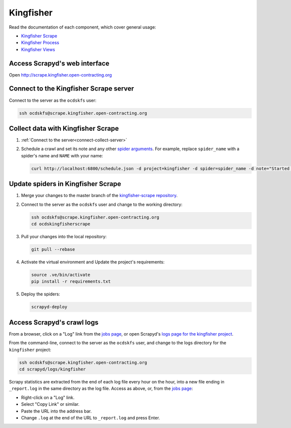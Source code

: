 Kingfisher
==========

Read the documentation of each component, which cover general usage:

-  `Kingfisher Scrape <https://kingfisher-scrape.readthedocs.io/en/latest/>`__
-  `Kingfisher Process <https://kingfisher-process.readthedocs.io/en/latest/>`__
-  `Kingfisher Views <https://kingfisher-views.readthedocs.io/en/latest/>`__

.. _access-scrapyd-web-service:

Access Scrapyd's web interface
------------------------------

Open http://scrape.kingfisher.open-contracting.org

.. _connect-collect-server:

Connect to the Kingfisher Scrape server
---------------------------------------

Connect to the server as the ``ocdskfs`` user:

.. code-block:: bash

   ssh ocdskfs@scrape.kingfisher.open-contracting.org

Collect data with Kingfisher Scrape
-----------------------------------

#. :ref:`Connect to the server<connect-collect-server>`

#. Schedule a crawl and set its note and any other `spider arguments <https://kingfisher-scrape.readthedocs.io/en/latest/use-cases/local.html#collect-data>`__. For example, replace ``spider_name`` with a spider's name and ``NAME`` with your name:

   .. code-block:: bash

      curl http://localhost:6800/schedule.json -d project=kingfisher -d spider=spider_name -d note="Started by NAME."

Update spiders in Kingfisher Scrape
-----------------------------------

#. Merge your changes to the master branch of the `kingfisher-scrape repository <https://github.com/open-contracting/kingfisher-scrape>`__.

#. Connect to the server as the ``ocdskfs`` user and change to the working directory:

   .. code-block:: bash

      ssh ocdskfs@scrape.kingfisher.open-contracting.org
      cd ocdskingfisherscrape

#. Pull your changes into the local repository:

   .. code-block:: bash

      git pull --rebase

#. Activate the virtual environment and Update the project's requirements:

   .. code-block:: bash

      source .ve/bin/activate
      pip install -r requirements.txt

#. Deploy the spiders:

   .. code-block:: bash

         scrapyd-deploy

Access Scrapyd's crawl logs
---------------------------

From a browser, click on a "Log" link from the `jobs page <http://scrape.kingfisher.open-contracting.org/jobs>`__, or open Scrapyd's `logs page for the kingfisher project <http://scrape.kingfisher.open-contracting.org/logs/kingfisher/>`__.

From the command-line, connect to the server as the ``ocdskfs`` user, and change to the logs directory for the ``kingfisher`` project:

.. code-block:: bash

   ssh ocdskfs@scrape.kingfisher.open-contracting.org
   cd scrapyd/logs/kingfisher

Scrapy statistics are extracted from the end of each log file every hour on the hour, into a new file ending in ``_report.log`` in the same directory as the log file. Access as above, or, from the `jobs page <http://scrape.kingfisher.open-contracting.org/jobs>`__:

-  Right-click on a "Log" link.
-  Select "Copy Link" or similar.
-  Paste the URL into the address bar.
-  Change ``.log`` at the end of the URL to ``_report.log`` and press Enter.
